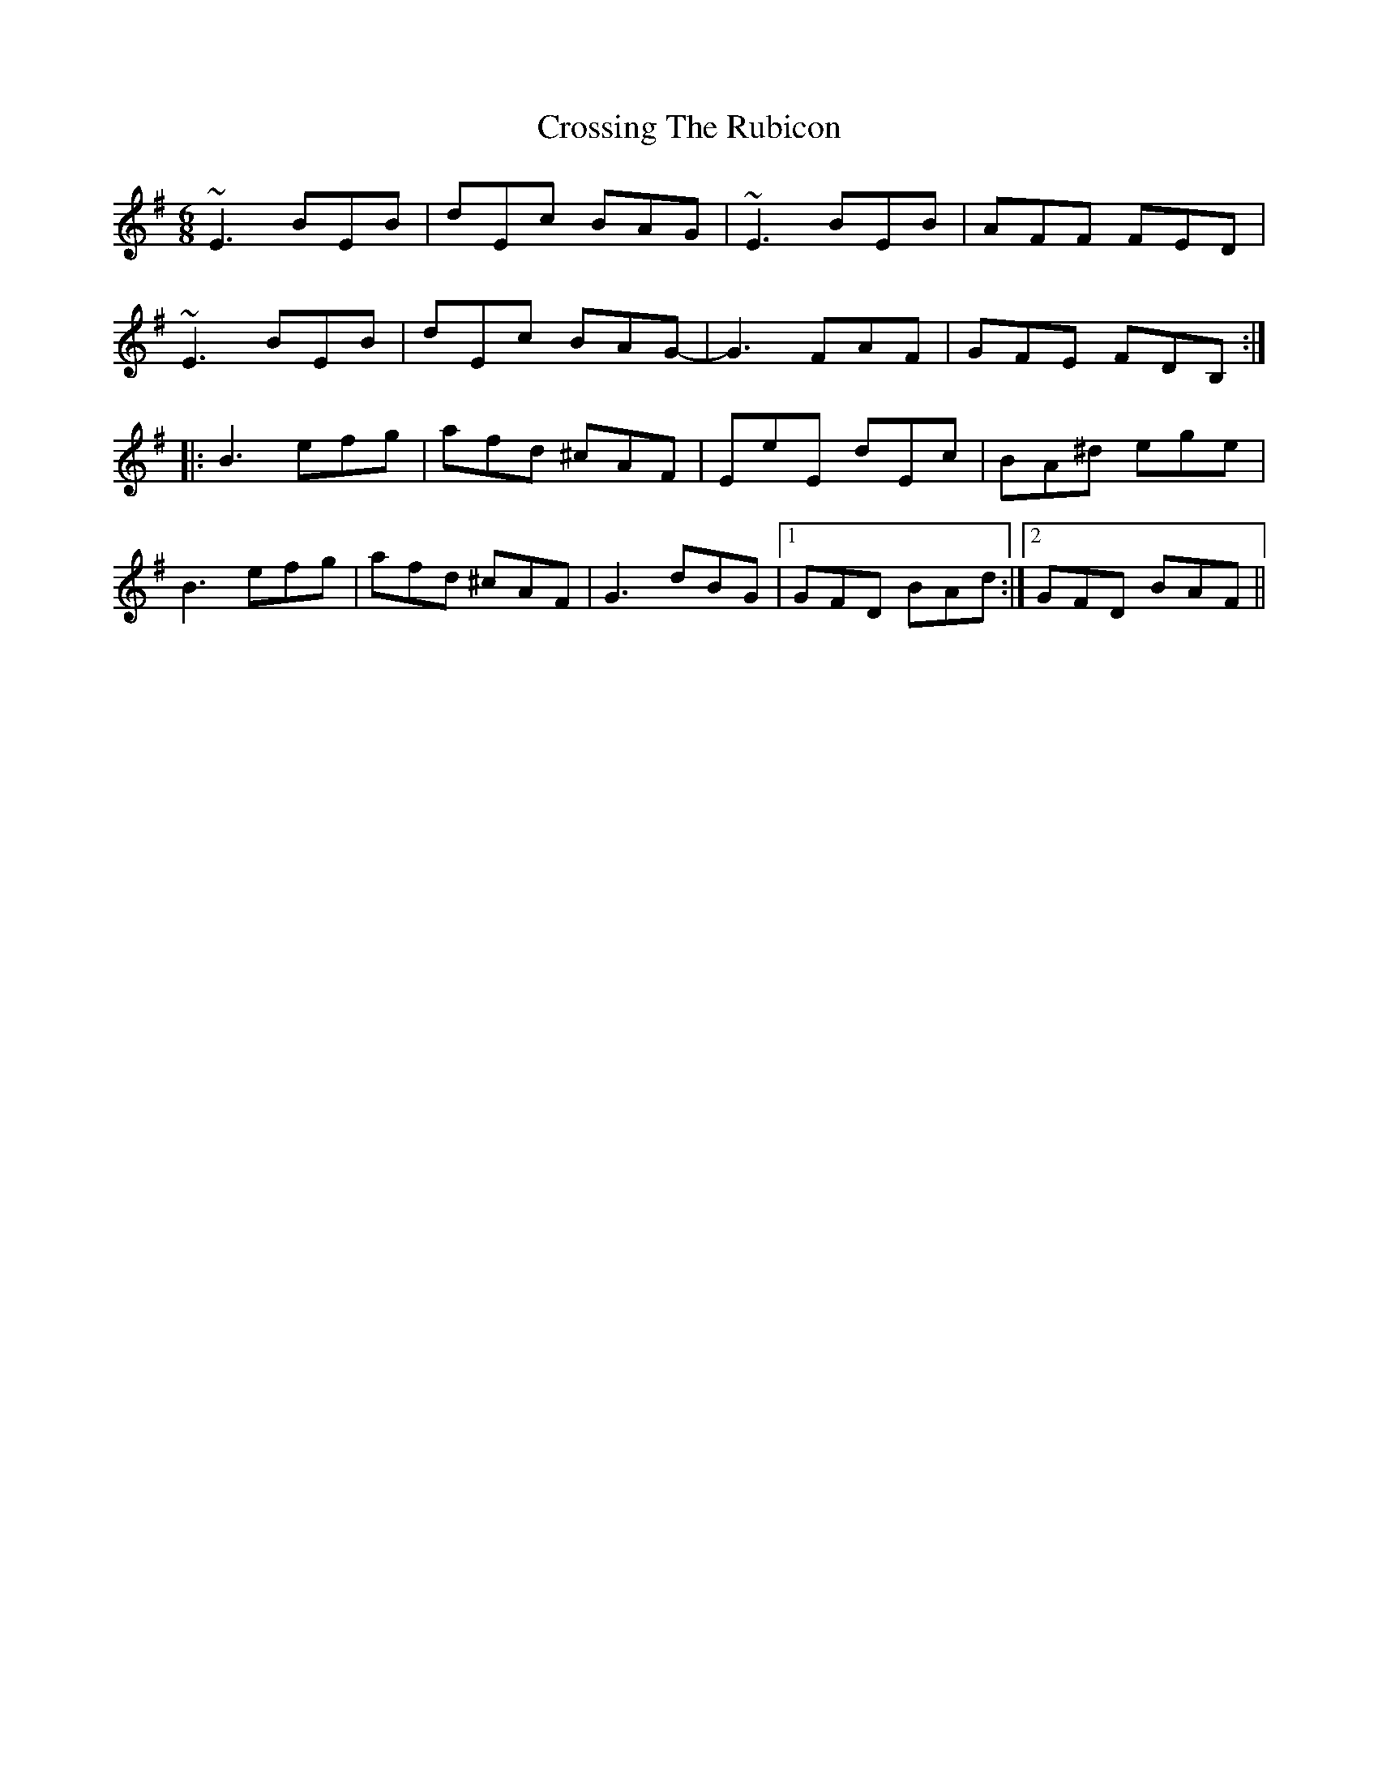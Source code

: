 X: 8678
T: Crossing The Rubicon
R: jig
M: 6/8
K: Eminor
~E3 BEB|dEc BAG|~E3 BEB|AFF FED|
~E3 BEB|dEc BAG-|G3 FAF|GFE FDB,:|
|:B3 efg|afd ^cAF|EeE dEc|BA^d ege|
B3 efg|afd ^cAF|G3 dBG|1 GFD BAd:|2 GFD BAF||

